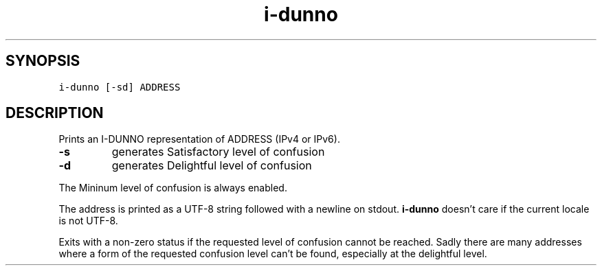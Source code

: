 .\" Automatically generated by Pandoc 2.5
.\"
.TH "i\-dunno" "1" "" "" ""
.hy
.SH SYNOPSIS
.PP
\f[C]i\-dunno\f[R] \f[C][\-sd]\f[R] \f[C]ADDRESS\f[R]
.SH DESCRIPTION
.PP
Prints an I\-DUNNO representation of ADDRESS (IPv4 or IPv6).
.TP
.B \f[B]\-s\f[R]
generates Satisfactory level of confusion
.TP
.B \f[B]\-d\f[R]
generates Delightful level of confusion
.PP
The Mininum level of confusion is always enabled.
.PP
The address is printed as a UTF\-8 string followed with a newline on
stdout.
\f[B]\f[CB]i\-dunno\f[B]\f[R] doesn\[cq]t care if the current locale is
not UTF\-8.
.PP
Exits with a non\-zero status if the requested level of confusion cannot
be reached.
Sadly there are many addresses where a form of the requested confusion
level can\[cq]t be found, especially at the delightful level.

